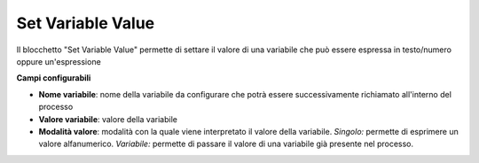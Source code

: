 Set Variable Value
======================

Il blocchetto \"Set Variable Value\" permette di settare il valore di una variabile che può essere espressa in testo/numero oppure un'espressione

.. image:: /images/TVOX/GuidaIntroduttivaTVox/ConfiguraPBX/BPM/BLOCCHETTI/setvariable.png

    
.. image:: /images/TVOX/GuidaIntroduttivaTVox/ConfiguraPBX/BPM/BLOCCHETTI/setvariable_config.png

**Campi configurabili**

- **Nome variabile**: nome della variabile da configurare che potrà essere successivamente richiamato all'interno del processo
- **Valore variabile**: valore della variabile 
- **Modalità valore**: modalità con la quale viene interpretato il valore della variabile.
  *Singolo:*  permette di esprimere un valore alfanumerico. 
  *Variabile:* permette di passare il valore di una variabile già presente nel processo. 